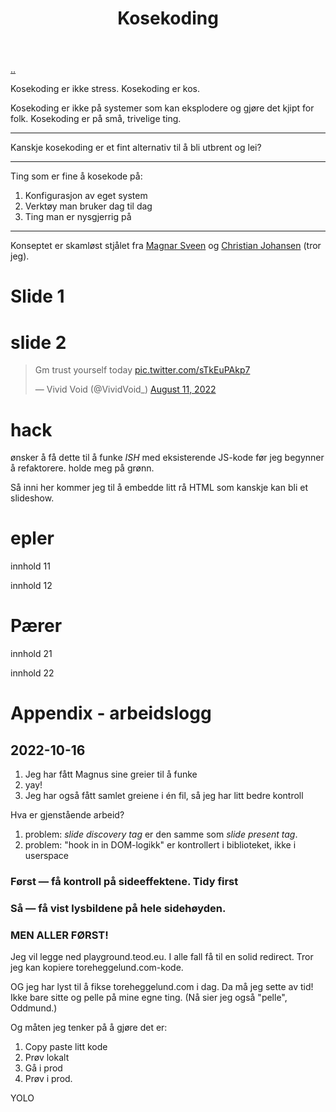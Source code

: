 :PROPERTIES:
:ID: 2d60ee76-a193-46fd-a07b-838af66cfcd6
:END:
#+TITLE: Kosekoding

[[file:..][..]]

Kosekoding er ikke stress.
Kosekoding er kos.

Kosekoding er ikke på systemer som kan eksplodere og gjøre det kjipt for folk.
Kosekoding er på små, trivelige ting.

-----

Kanskje kosekoding er et fint alternativ til å bli utbrent og lei?

-----

Ting som er fine å kosekode på:

1. Konfigurasjon av eget system
2. Verktøy man bruker dag til dag
3. Ting man er nysgjerrig på

-----

Konseptet er skamløst stjålet fra [[https://twitter.com/magnars/][Magnar Sveen]] og [[https://twitter.com/cjno/][Christian Johansen]] (tror jeg).

* Slide 1
#+BEGIN_EXPORT html
<img src="https://firebasestorage.googleapis.com/v0/b/firescript-577a2.appspot.com/o/imgs%2Fapp%2Fteod%2Fiy0ZjX7Q29.png?alt=media&amp;token=0676b79f-a173-4fa9-a93d-aa3bb134bf9b">
#+END_EXPORT
* slide 2
#+BEGIN_EXPORT html
<blockquote class="twitter-tweet"><p lang="en" dir="ltr">Gm trust yourself today <a href="https://t.co/sTkEuPAkp7">pic.twitter.com/sTkEuPAkp7</a></p>&mdash; Vivid Void (@VividVoid_) <a href="https://twitter.com/VividVoid_/status/1557734828031614976?ref_src=twsrc%5Etfw">August 11, 2022</a></blockquote> <script async src="https://platform.twitter.com/widgets.js" charset="utf-8"></script>
#+END_EXPORT
* hack
ønsker å få dette til å funke /ISH/ med eksisterende JS-kode før jeg begynner å refaktorere.
holde meg på grønn.

Så inni her kommer jeg til å embedde litt rå HTML som kanskje kan bli et slideshow.

#+BEGIN_EXPORT html
        <div id="slideshow">
            <h1>epler</h1>
            <p>innhold 11</p>
            <p>innhold 12</p>

            <h1>Pærer</h1>
            <p>innhold 21</p>
            <p>innhold 22</p>
        </div>
#+END_EXPORT

#+BEGIN_EXPORT html
<script src="magnus_slideshow.js"></script>
#+END_EXPORT
* Appendix - arbeidslogg
** 2022-10-16
1. Jeg har fått Magnus sine greier til å funke
2. yay!
3. Jeg har også fått samlet greiene i én fil, så jeg har litt bedre kontroll

Hva er gjenstående arbeid?

1. problem: /slide discovery tag/ er den samme som /slide present tag/.
2. problem: "hook in in DOM-logikk" er kontrollert i biblioteket, ikke i userspace
*** Først --- få kontroll på sideeffektene. Tidy first
*** Så --- få vist lysbildene på hele sidehøyden.
*** MEN ALLER FØRST!
Jeg vil legge ned playground.teod.eu.
I alle fall få til en solid redirect.
Tror jeg kan kopiere toreheggelund.com-kode.

OG jeg har lyst til å fikse toreheggelund.com i dag. Da må jeg sette av tid!
Ikke bare sitte og pelle på mine egne ting. (Nå sier jeg også "pelle", Oddmund.)

Og måten jeg tenker på å gjøre det er:

1. Copy paste litt kode
2. Prøv lokalt
3. Gå i prod
4. Prøv i prod.

YOLO
